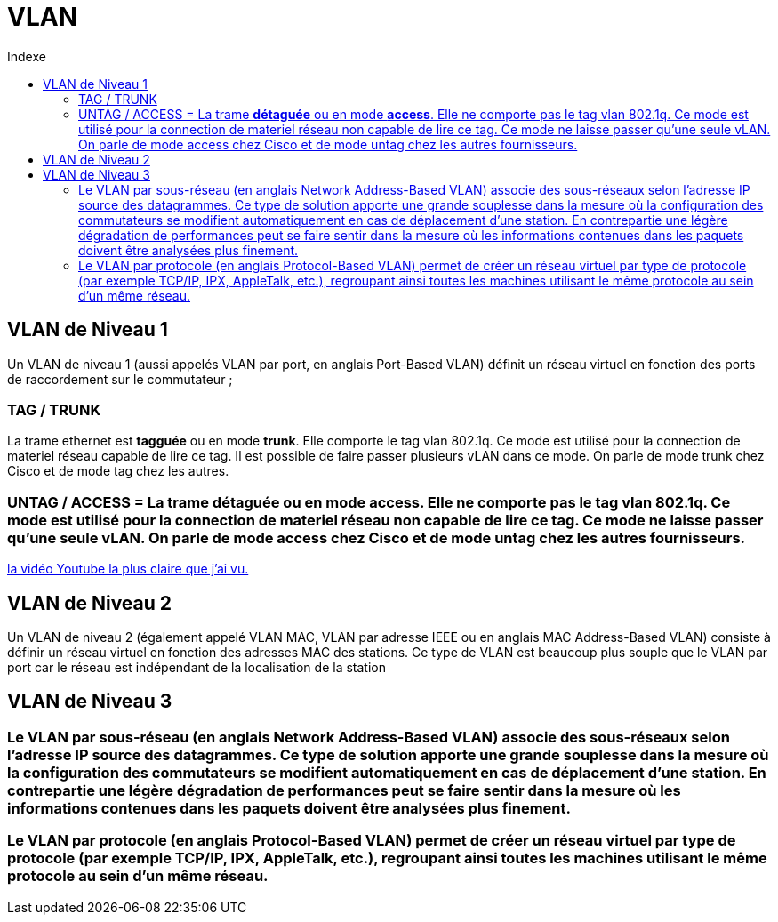 :toc:
:toc-title: Indexe

= VLAN

== VLAN de Niveau 1

Un VLAN de niveau 1 (aussi appelés VLAN par port, en anglais Port-Based VLAN) définit un réseau virtuel en fonction des ports de raccordement sur le commutateur ;

=== TAG / TRUNK
La trame ethernet est *tagguée* ou en mode *trunk*. Elle comporte le tag vlan 802.1q. Ce mode est utilisé pour la connection de materiel réseau capable de lire ce tag. Il est possible de faire passer plusieurs vLAN dans ce mode. On parle de mode trunk chez Cisco et de mode tag chez les autres. 

=== UNTAG / ACCESS = La trame *détaguée* ou en mode *access*. Elle ne comporte pas le tag vlan 802.1q. Ce mode est utilisé pour la connection de materiel réseau non capable de lire ce tag. Ce mode ne laisse passer qu'une seule vLAN. On parle de mode access chez Cisco et de mode untag chez les autres fournisseurs.

https://www.youtube.com/watch?v=A9lMH0ye1HU[la vidéo Youtube la plus claire que j'ai vu.]

== VLAN de Niveau 2

Un VLAN de niveau 2 (également appelé VLAN MAC, VLAN par adresse IEEE ou en anglais MAC Address-Based VLAN) consiste à définir un réseau virtuel en fonction des adresses MAC des stations. Ce type de VLAN est beaucoup plus souple que le VLAN par port car le réseau est indépendant de la localisation de la station

== VLAN de Niveau 3

=== Le VLAN par sous-réseau (en anglais Network Address-Based VLAN) associe des sous-réseaux selon l'adresse IP source des datagrammes. Ce type de solution apporte une grande souplesse dans la mesure où la configuration des commutateurs se modifient automatiquement en cas de déplacement d'une station. En contrepartie une légère dégradation de performances peut se faire sentir dans la mesure où les informations contenues dans les paquets doivent être analysées plus finement.

=== Le VLAN par protocole (en anglais Protocol-Based VLAN) permet de créer un réseau virtuel par type de protocole (par exemple TCP/IP, IPX, AppleTalk, etc.), regroupant ainsi toutes les machines utilisant le même protocole au sein d'un même réseau.

